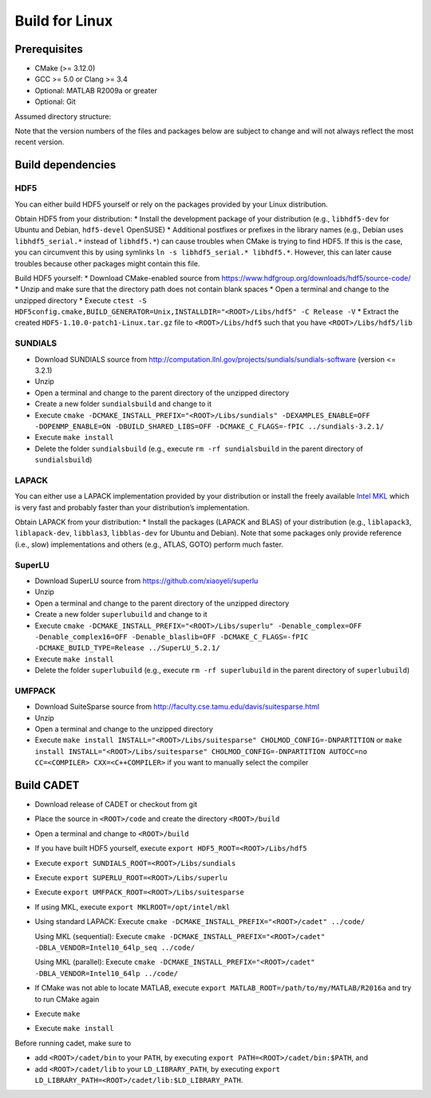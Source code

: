 .. _build_linux:

Build for Linux
===============

Prerequisites
-------------

-  CMake (>= 3.12.0)
-  GCC >= 5.0 or Clang >= 3.4
-  Optional: MATLAB R2009a or greater
-  Optional: Git

Assumed directory structure:

.. raw:: html

   <pre>
   &lt;ROOT&gt;
      |-libs
      |   |- sundials
      |   |- hdf5
      |   |- superlu
      |   |- suitesparse
      |-code
      |-cadet
      |-build
   </pre>

Note that the version numbers of the files and packages below are
subject to change and will not always reflect the most recent version.

Build dependencies
------------------

HDF5
~~~~

You can either build HDF5 yourself or rely on the packages provided by
your Linux distribution.

Obtain HDF5 from your distribution: \* Install the development package
of your distribution (e.g., ``libhdf5-dev`` for Ubuntu and Debian,
``hdf5-devel`` OpenSUSE) \* Additional postfixes or prefixes in the
library names (e.g., Debian uses ``libhdf5_serial.*`` instead of
``libhdf5.*``) can cause troubles when CMake is trying to find HDF5. If
this is the case, you can circumvent this by using symlinks
``ln -s libhdf5_serial.* libhdf5.*``. However, this can later cause
troubles because other packages might contain this file.

Build HDF5 yourself: \* Download CMake-enabled source from
https://www.hdfgroup.org/downloads/hdf5/source-code/ \* Unzip and make
sure that the directory path does not contain blank spaces \* Open a
terminal and change to the unzipped directory \* Execute
``ctest -S HDF5config.cmake,BUILD_GENERATOR=Unix,INSTALLDIR="<ROOT>/Libs/hdf5" -C Release -V``
\* Extract the created ``HDF5-1.10.0-patch1-Linux.tar.gz`` file to
``<ROOT>/Libs/hdf5`` such that you have ``<ROOT>/Libs/hdf5/lib``

SUNDIALS
~~~~~~~~

-  Download SUNDIALS source from
   http://computation.llnl.gov/projects/sundials/sundials-software
   (version <= 3.2.1)
-  Unzip
-  Open a terminal and change to the parent directory of the unzipped
   directory
-  Create a new folder ``sundialsbuild`` and change to it
-  Execute
   ``cmake -DCMAKE_INSTALL_PREFIX="<ROOT>/Libs/sundials" -DEXAMPLES_ENABLE=OFF -DOPENMP_ENABLE=ON -DBUILD_SHARED_LIBS=OFF -DCMAKE_C_FLAGS=-fPIC ../sundials-3.2.1/``
-  Execute ``make install``
-  Delete the folder ``sundialsbuild`` (e.g., execute
   ``rm -rf sundialsbuild`` in the parent directory of
   ``sundialsbuild``)

LAPACK
~~~~~~

You can either use a LAPACK implementation provided by your distribution
or install the freely available `Intel
MKL <https://software.intel.com/sites/campaigns/nest/>`__ which is very
fast and probably faster than your distribution’s implementation.

Obtain LAPACK from your distribution: \* Install the packages (LAPACK
and BLAS) of your distribution (e.g., ``liblapack3``, ``liblapack-dev``,
``libblas3``, ``libblas-dev`` for Ubuntu and Debian). Note that some
packages only provide reference (i.e., slow) implementations and others
(e.g., ATLAS, GOTO) perform much faster.

SuperLU
~~~~~~~

-  Download SuperLU source from https://github.com/xiaoyeli/superlu
-  Unzip
-  Open a terminal and change to the parent directory of the unzipped
   directory
-  Create a new folder ``superlubuild`` and change to it
-  Execute
   ``cmake -DCMAKE_INSTALL_PREFIX="<ROOT>/Libs/superlu" -Denable_complex=OFF -Denable_complex16=OFF -Denable_blaslib=OFF -DCMAKE_C_FLAGS=-fPIC -DCMAKE_BUILD_TYPE=Release ../SuperLU_5.2.1/``
-  Execute ``make install``
-  Delete the folder ``superlubuild`` (e.g., execute
   ``rm -rf superlubuild`` in the parent directory of ``superlubuild``)

UMFPACK
~~~~~~~

-  Download SuiteSparse source from
   http://faculty.cse.tamu.edu/davis/suitesparse.html
-  Unzip
-  Open a terminal and change to the unzipped directory
-  Execute
   ``make install INSTALL="<ROOT>/Libs/suitesparse" CHOLMOD_CONFIG=-DNPARTITION``
   or
   ``make install INSTALL="<ROOT>/Libs/suitesparse" CHOLMOD_CONFIG=-DNPARTITION AUTOCC=no CC=<COMPILER> CXX=<C++COMPILER>``
   if you want to manually select the compiler

Build CADET
-----------

-  Download release of CADET or checkout from git

-  Place the source in ``<ROOT>/code`` and create the directory
   ``<ROOT>/build``

-  Open a terminal and change to ``<ROOT>/build``

-  If you have built HDF5 yourself, execute
   ``export HDF5_ROOT=<ROOT>/Libs/hdf5``

-  Execute ``export SUNDIALS_ROOT=<ROOT>/Libs/sundials``

-  Execute ``export SUPERLU_ROOT=<ROOT>/Libs/superlu``

-  Execute ``export UMFPACK_ROOT=<ROOT>/Libs/suitesparse``

-  If using MKL, execute ``export MKLROOT=/opt/intel/mkl``

-  Using standard LAPACK: Execute
   ``cmake -DCMAKE_INSTALL_PREFIX="<ROOT>/cadet" ../code/``

   Using MKL (sequential): Execute
   ``cmake -DCMAKE_INSTALL_PREFIX="<ROOT>/cadet" -DBLA_VENDOR=Intel10_64lp_seq ../code/``

   Using MKL (parallel): Execute
   ``cmake -DCMAKE_INSTALL_PREFIX="<ROOT>/cadet" -DBLA_VENDOR=Intel10_64lp ../code/``

-  If CMake was not able to locate MATLAB, execute
   ``export MATLAB_ROOT=/path/to/my/MATLAB/R2016a`` and try to run CMake
   again

-  Execute ``make``

-  Execute ``make install``

Before running cadet, make sure to

-  add ``<ROOT>/cadet/bin`` to your ``PATH``, by executing 
   ``export PATH=<ROOT>/cadet/bin:$PATH``, and

-  add ``<ROOT>/cadet/lib`` to your ``LD_LIBRARY_PATH``, by executing 
   ``export LD_LIBRARY_PATH=<ROOT>/cadet/lib:$LD_LIBRARY_PATH``.
